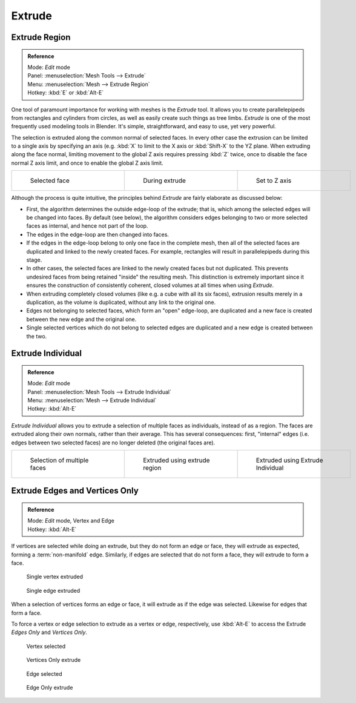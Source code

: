 
..    TODO/Review: {{review|}} .

*******
Extrude
*******

Extrude Region
==============

.. admonition:: Reference
   :class: refbox

   | Mode:     *Edit* mode
   | Panel:    :menuselection:`Mesh Tools --> Extrude`
   | Menu:     :menuselection:`Mesh --> Extrude Region`
   | Hotkey:   :kbd:`E` or :kbd:`Alt-E`


One tool of paramount importance for working with meshes is the *Extrude* tool.
It allows you to create parallelepipeds from rectangles and cylinders from circles,
as well as easily create such things as tree limbs.
*Extrude* is one of the most frequently used modeling tools in Blender. It's simple,
straightforward, and easy to use, yet very powerful.

The selection is extruded along the common normal of selected faces.
In every other case the extrusion can be limited to a single axis by specifying an axis (e.g.
:kbd:`X` to limit to the X axis or :kbd:`Shift-X` to the YZ plane.
When extruding along the face normal,
limiting movement to the global Z axis requires pressing :kbd:`Z` twice,
once to disable the face normal Z axis limit, and once to enable the global Z axis limit.

+-------------------------------------------------+------------------------------------------------+------------------------------------------------------+
+.. figure:: /images/Doc26-extrude-face-before.jpg|.. figure:: /images/Doc26-extrude-face-after.jpg|.. figure:: /images/Doc26-extrude-face-after-zAxiz.jpg+
+   :width: 200px                                 |   :width: 200px                                |   :width: 200px                                      +
+   :figwidth: 200px                              |   :figwidth: 200px                             |   :figwidth: 200px                                   +
+                                                 |                                                |                                                      +
+   Selected face                                 |   During extrude                               |   Set to Z axis                                      +
+-------------------------------------------------+------------------------------------------------+------------------------------------------------------+


Although the process is quite intuitive,
the principles behind *Extrude* are fairly elaborate as discussed below:

- First, the algorithm determines the outside edge-loop of the extrude; that is, which among the selected edges will be changed into faces. By default (see below), the algorithm considers edges belonging to two or more selected faces as internal, and hence not part of the loop.
- The edges in the edge-loop are then changed into faces.
- If the edges in the edge-loop belong to only one face in the complete mesh, then all of the selected faces are duplicated and linked to the newly created faces. For example, rectangles will result in parallelepipeds during this stage.
- In other cases, the selected faces are linked to the newly created faces but not duplicated. This prevents undesired faces from being retained "inside" the resulting mesh. This distinction is extremely important since it ensures the construction of consistently coherent, closed volumes at all times when using *Extrude*.
- When extruding completely closed volumes (like e.g. a cube with all its six faces), extrusion results merely in a duplication, as the volume is duplicated, without any link to the original one.
- Edges not belonging to selected faces, which form an "open" edge-loop, are duplicated and a new face is created between the new edge and the original one.
- Single selected vertices which do not belong to selected edges are duplicated and a new edge is created between the two.


Extrude Individual
==================

.. admonition:: Reference
   :class: refbox

   | Mode:     *Edit* mode
   | Panel:    :menuselection:`Mesh Tools --> Extrude Individual`
   | Menu:     :menuselection:`Mesh --> Extrude Individual`
   | Hotkey:   :kbd:`Alt-E`


*Extrude Individual* allows you to extrude a selection of multiple faces as individuals, instead of as a region. The faces are extruded along their own normals, rather than their average. This has several consequences: first, "internal" edges (i.e. edges between two selected faces) are no longer deleted (the original faces are).

+------------------------------------------------+-------------------------------------------------------+-----------------------------------------------------------+
+.. figure:: /images/Doc26-extrude-face-multi.jpg|.. figure:: /images/Doc26-extrude-face-multi-region.jpg|.. figure:: /images/Doc26-extrude-face-multi-individual.jpg+
+   :width: 200px                                |   :width: 200px                                       |   :width: 200px                                           +
+   :figwidth: 200px                             |   :figwidth: 200px                                    |   :figwidth: 200px                                        +
+                                                |                                                       |                                                           +
+   Selection of multiple faces                  |   Extruded using extrude region                       |   Extruded using Extrude Individual                       +
+------------------------------------------------+-------------------------------------------------------+-----------------------------------------------------------+


Extrude Edges and Vertices Only
===============================

.. admonition:: Reference
   :class: refbox

   | Mode:     *Edit* mode, Vertex and Edge
   | Hotkey:   :kbd:`Alt-E`


If vertices are selected while doing an extrude, but they do not form an edge or face,
they will extrude as expected, forming a :term:`non-manifold` edge. Similarly,
if edges are selected that do not form a face, they will extrude to form a face.


.. figure:: /images/Doc26-extrude-vert.jpg
   :width: 250px
   :figwidth: 250px

   Single vertex extruded


.. figure:: /images/Doc26-extrude-edge.jpg
   :width: 250px
   :figwidth: 250px

   Single edge extruded


When a selection of vertices forms an edge or face,
it will extrude as if the edge was selected. Likewise for edges that form a face.

To force a vertex or edge selection to extrude as a vertex or edge, respectively, use
:kbd:`Alt-E` to access the Extrude *Edges Only* and *Vertices Only*.


.. figure:: /images/Doc26-extrude-verts-before.jpg
   :width: 250px
   :figwidth: 250px

   Vertex selected


.. figure:: /images/Doc26-extrude-verts-after.jpg
   :width: 250px
   :figwidth: 250px

   Vertices Only extrude


.. figure:: /images/Doc26-extrude-edges-before.jpg
   :width: 250px
   :figwidth: 250px

   Edge selected


.. figure:: /images/Doc26-extrude-edges-after.jpg
   :width: 250px
   :figwidth: 250px

   Edge Only extrude


